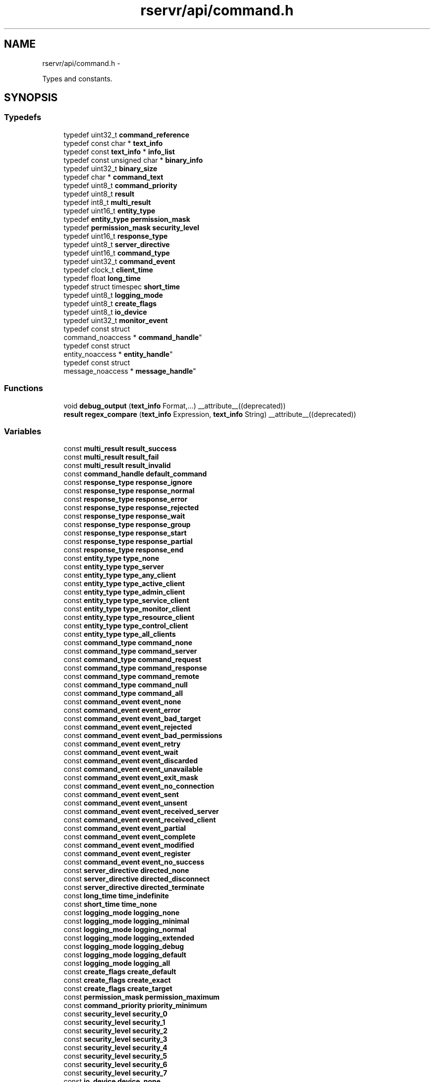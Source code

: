 .TH "rservr/api/command.h" 3 "Fri Oct 24 2014" "Version gamma.10" "Resourcerver" \" -*- nroff -*-
.ad l
.nh
.SH NAME
rservr/api/command.h \- 
.PP
Types and constants\&.  

.SH SYNOPSIS
.br
.PP
.SS "Typedefs"

.in +1c
.ti -1c
.RI "typedef uint32_t \fBcommand_reference\fP"
.br
.ti -1c
.RI "typedef const char * \fBtext_info\fP"
.br
.ti -1c
.RI "typedef const \fBtext_info\fP * \fBinfo_list\fP"
.br
.ti -1c
.RI "typedef const unsigned char * \fBbinary_info\fP"
.br
.ti -1c
.RI "typedef uint32_t \fBbinary_size\fP"
.br
.ti -1c
.RI "typedef char * \fBcommand_text\fP"
.br
.ti -1c
.RI "typedef uint8_t \fBcommand_priority\fP"
.br
.ti -1c
.RI "typedef uint8_t \fBresult\fP"
.br
.ti -1c
.RI "typedef int8_t \fBmulti_result\fP"
.br
.ti -1c
.RI "typedef uint16_t \fBentity_type\fP"
.br
.ti -1c
.RI "typedef \fBentity_type\fP \fBpermission_mask\fP"
.br
.ti -1c
.RI "typedef \fBpermission_mask\fP \fBsecurity_level\fP"
.br
.ti -1c
.RI "typedef uint16_t \fBresponse_type\fP"
.br
.ti -1c
.RI "typedef uint8_t \fBserver_directive\fP"
.br
.ti -1c
.RI "typedef uint16_t \fBcommand_type\fP"
.br
.ti -1c
.RI "typedef uint32_t \fBcommand_event\fP"
.br
.ti -1c
.RI "typedef clock_t \fBclient_time\fP"
.br
.ti -1c
.RI "typedef float \fBlong_time\fP"
.br
.ti -1c
.RI "typedef struct timespec \fBshort_time\fP"
.br
.ti -1c
.RI "typedef uint8_t \fBlogging_mode\fP"
.br
.ti -1c
.RI "typedef uint8_t \fBcreate_flags\fP"
.br
.ti -1c
.RI "typedef uint8_t \fBio_device\fP"
.br
.ti -1c
.RI "typedef uint32_t \fBmonitor_event\fP"
.br
.ti -1c
.RI "typedef const struct 
.br
command_noaccess * \fBcommand_handle\fP"
.br
.ti -1c
.RI "typedef const struct 
.br
entity_noaccess * \fBentity_handle\fP"
.br
.ti -1c
.RI "typedef const struct 
.br
message_noaccess * \fBmessage_handle\fP"
.br
.in -1c
.SS "Functions"

.in +1c
.ti -1c
.RI "void \fBdebug_output\fP (\fBtext_info\fP Format,\&.\&.\&.) __attribute__((deprecated))"
.br
.ti -1c
.RI "\fBresult\fP \fBregex_compare\fP (\fBtext_info\fP Expression, \fBtext_info\fP String) __attribute__((deprecated))"
.br
.in -1c
.SS "Variables"

.in +1c
.ti -1c
.RI "const \fBmulti_result\fP \fBresult_success\fP"
.br
.ti -1c
.RI "const \fBmulti_result\fP \fBresult_fail\fP"
.br
.ti -1c
.RI "const \fBmulti_result\fP \fBresult_invalid\fP"
.br
.ti -1c
.RI "const \fBcommand_handle\fP \fBdefault_command\fP"
.br
.ti -1c
.RI "const \fBresponse_type\fP \fBresponse_ignore\fP"
.br
.ti -1c
.RI "const \fBresponse_type\fP \fBresponse_normal\fP"
.br
.ti -1c
.RI "const \fBresponse_type\fP \fBresponse_error\fP"
.br
.ti -1c
.RI "const \fBresponse_type\fP \fBresponse_rejected\fP"
.br
.ti -1c
.RI "const \fBresponse_type\fP \fBresponse_wait\fP"
.br
.ti -1c
.RI "const \fBresponse_type\fP \fBresponse_group\fP"
.br
.ti -1c
.RI "const \fBresponse_type\fP \fBresponse_start\fP"
.br
.ti -1c
.RI "const \fBresponse_type\fP \fBresponse_partial\fP"
.br
.ti -1c
.RI "const \fBresponse_type\fP \fBresponse_end\fP"
.br
.ti -1c
.RI "const \fBentity_type\fP \fBtype_none\fP"
.br
.ti -1c
.RI "const \fBentity_type\fP \fBtype_server\fP"
.br
.ti -1c
.RI "const \fBentity_type\fP \fBtype_any_client\fP"
.br
.ti -1c
.RI "const \fBentity_type\fP \fBtype_active_client\fP"
.br
.ti -1c
.RI "const \fBentity_type\fP \fBtype_admin_client\fP"
.br
.ti -1c
.RI "const \fBentity_type\fP \fBtype_service_client\fP"
.br
.ti -1c
.RI "const \fBentity_type\fP \fBtype_monitor_client\fP"
.br
.ti -1c
.RI "const \fBentity_type\fP \fBtype_resource_client\fP"
.br
.ti -1c
.RI "const \fBentity_type\fP \fBtype_control_client\fP"
.br
.ti -1c
.RI "const \fBentity_type\fP \fBtype_all_clients\fP"
.br
.ti -1c
.RI "const \fBcommand_type\fP \fBcommand_none\fP"
.br
.ti -1c
.RI "const \fBcommand_type\fP \fBcommand_server\fP"
.br
.ti -1c
.RI "const \fBcommand_type\fP \fBcommand_request\fP"
.br
.ti -1c
.RI "const \fBcommand_type\fP \fBcommand_response\fP"
.br
.ti -1c
.RI "const \fBcommand_type\fP \fBcommand_remote\fP"
.br
.ti -1c
.RI "const \fBcommand_type\fP \fBcommand_null\fP"
.br
.ti -1c
.RI "const \fBcommand_type\fP \fBcommand_all\fP"
.br
.ti -1c
.RI "const \fBcommand_event\fP \fBevent_none\fP"
.br
.ti -1c
.RI "const \fBcommand_event\fP \fBevent_error\fP"
.br
.ti -1c
.RI "const \fBcommand_event\fP \fBevent_bad_target\fP"
.br
.ti -1c
.RI "const \fBcommand_event\fP \fBevent_rejected\fP"
.br
.ti -1c
.RI "const \fBcommand_event\fP \fBevent_bad_permissions\fP"
.br
.ti -1c
.RI "const \fBcommand_event\fP \fBevent_retry\fP"
.br
.ti -1c
.RI "const \fBcommand_event\fP \fBevent_wait\fP"
.br
.ti -1c
.RI "const \fBcommand_event\fP \fBevent_discarded\fP"
.br
.ti -1c
.RI "const \fBcommand_event\fP \fBevent_unavailable\fP"
.br
.ti -1c
.RI "const \fBcommand_event\fP \fBevent_exit_mask\fP"
.br
.ti -1c
.RI "const \fBcommand_event\fP \fBevent_no_connection\fP"
.br
.ti -1c
.RI "const \fBcommand_event\fP \fBevent_sent\fP"
.br
.ti -1c
.RI "const \fBcommand_event\fP \fBevent_unsent\fP"
.br
.ti -1c
.RI "const \fBcommand_event\fP \fBevent_received_server\fP"
.br
.ti -1c
.RI "const \fBcommand_event\fP \fBevent_received_client\fP"
.br
.ti -1c
.RI "const \fBcommand_event\fP \fBevent_partial\fP"
.br
.ti -1c
.RI "const \fBcommand_event\fP \fBevent_complete\fP"
.br
.ti -1c
.RI "const \fBcommand_event\fP \fBevent_modified\fP"
.br
.ti -1c
.RI "const \fBcommand_event\fP \fBevent_register\fP"
.br
.ti -1c
.RI "const \fBcommand_event\fP \fBevent_no_success\fP"
.br
.ti -1c
.RI "const \fBserver_directive\fP \fBdirected_none\fP"
.br
.ti -1c
.RI "const \fBserver_directive\fP \fBdirected_disconnect\fP"
.br
.ti -1c
.RI "const \fBserver_directive\fP \fBdirected_terminate\fP"
.br
.ti -1c
.RI "const \fBlong_time\fP \fBtime_indefinite\fP"
.br
.ti -1c
.RI "const \fBshort_time\fP \fBtime_none\fP"
.br
.ti -1c
.RI "const \fBlogging_mode\fP \fBlogging_none\fP"
.br
.ti -1c
.RI "const \fBlogging_mode\fP \fBlogging_minimal\fP"
.br
.ti -1c
.RI "const \fBlogging_mode\fP \fBlogging_normal\fP"
.br
.ti -1c
.RI "const \fBlogging_mode\fP \fBlogging_extended\fP"
.br
.ti -1c
.RI "const \fBlogging_mode\fP \fBlogging_debug\fP"
.br
.ti -1c
.RI "const \fBlogging_mode\fP \fBlogging_default\fP"
.br
.ti -1c
.RI "const \fBlogging_mode\fP \fBlogging_all\fP"
.br
.ti -1c
.RI "const \fBcreate_flags\fP \fBcreate_default\fP"
.br
.ti -1c
.RI "const \fBcreate_flags\fP \fBcreate_exact\fP"
.br
.ti -1c
.RI "const \fBcreate_flags\fP \fBcreate_target\fP"
.br
.ti -1c
.RI "const \fBpermission_mask\fP \fBpermission_maximum\fP"
.br
.ti -1c
.RI "const \fBcommand_priority\fP \fBpriority_minimum\fP"
.br
.ti -1c
.RI "const \fBsecurity_level\fP \fBsecurity_0\fP"
.br
.ti -1c
.RI "const \fBsecurity_level\fP \fBsecurity_1\fP"
.br
.ti -1c
.RI "const \fBsecurity_level\fP \fBsecurity_2\fP"
.br
.ti -1c
.RI "const \fBsecurity_level\fP \fBsecurity_3\fP"
.br
.ti -1c
.RI "const \fBsecurity_level\fP \fBsecurity_4\fP"
.br
.ti -1c
.RI "const \fBsecurity_level\fP \fBsecurity_5\fP"
.br
.ti -1c
.RI "const \fBsecurity_level\fP \fBsecurity_6\fP"
.br
.ti -1c
.RI "const \fBsecurity_level\fP \fBsecurity_7\fP"
.br
.ti -1c
.RI "const \fBio_device\fP \fBdevice_none\fP"
.br
.ti -1c
.RI "const \fBio_device\fP \fBdevice_input\fP"
.br
.ti -1c
.RI "const \fBio_device\fP \fBdevice_output\fP"
.br
.ti -1c
.RI "const \fBio_device\fP \fBdevice_error\fP"
.br
.ti -1c
.RI "const \fBio_device\fP \fBdevice_log\fP"
.br
.ti -1c
.RI "const \fBio_device\fP \fBdevice_terminal\fP"
.br
.ti -1c
.RI "const \fBmonitor_event\fP \fBmonitor_none\fP"
.br
.ti -1c
.RI "const \fBmonitor_event\fP \fBmonitor_add\fP"
.br
.ti -1c
.RI "const \fBmonitor_event\fP \fBmonitor_remove\fP"
.br
.ti -1c
.RI "const \fBmonitor_event\fP \fBmonitor_rejection\fP"
.br
.ti -1c
.RI "const \fBmonitor_event\fP \fBmonitor_change\fP"
.br
.ti -1c
.RI "const \fBmonitor_event\fP \fBmonitor_limit\fP"
.br
.ti -1c
.RI "const \fBmonitor_event\fP \fBmonitor_attached_clients\fP"
.br
.ti -1c
.RI "const \fBmonitor_event\fP \fBmonitor_registered_clients\fP"
.br
.ti -1c
.RI "const \fBmonitor_event\fP \fBmonitor_registered_services\fP"
.br
.ti -1c
.RI "const \fBmonitor_event\fP \fBmonitor_terminal_status\fP"
.br
.ti -1c
.RI "const \fBmonitor_event\fP \fBmonitor_server\fP"
.br
.ti -1c
.RI "const \fBmonitor_event\fP \fBmonitor_clients\fP"
.br
.ti -1c
.RI "const char \fBclient_scope_char\fP"
.br
.ti -1c
.RI "const char \fBaddress_scope_char\fP"
.br
.ti -1c
.RI "const char \fBstandard_delimiter_char\fP"
.br
.in -1c
.SH "Detailed Description"
.PP 

.PP
\fBAuthor:\fP
.RS 4
Kevin P\&. Barry This header contains almost all of the typedefs used internally and and externally, and also contains most of the publicly-accessible constants\&. 
.RE
.PP

.SH "Typedef Documentation"
.PP 
.SS "typedef uint32_t \fBcommand_reference\fP"
Command transmission reference number\&. 
.SS "typedef const char* \fBtext_info\fP"
General text data\&. 
.SS "typedef const \fBtext_info\fP* \fBinfo_list\fP"
General text data list\&. 
.SS "typedef const unsigned char* \fBbinary_info\fP"
General binary data\&. 
.SS "typedef uint32_t \fBbinary_size\fP"
General binary data size\&. 
.SS "typedef char* \fBcommand_text\fP"
Text data for a literal command\&. 
.SS "typedef uint8_t \fBcommand_priority\fP"
Priority for a command\&. 
.SS "typedef uint8_t \fBresult\fP"
True or false result\&. 
.SS "typedef int8_t \fBmulti_result\fP"
Three-possibility result\&. 
.SS "typedef uint16_t \fBentity_type\fP"
Entity type of the program\&. 
.SS "typedef \fBentity_type\fP \fBpermission_mask\fP"
Entity type permission mask\&. 
.SS "typedef \fBpermission_mask\fP \fBsecurity_level\fP"
Server security level\&. 
.SS "typedef uint16_t \fBresponse_type\fP"
Type of response to a command\&. 
.SS "typedef uint8_t \fBserver_directive\fP"
Directive to client from server\&. 
.SS "typedef uint16_t \fBcommand_type\fP"
Execution type of command\&. 
.SS "typedef uint32_t \fBcommand_event\fP"
Command event type\&. 
.SS "typedef clock_t \fBclient_time\fP"
Timestamp for client events\&. 
.SS "typedef float \fBlong_time\fP"
Extended wait time\&. 
.SS "typedef struct timespec \fBshort_time\fP"
Very short wait time\&. 
.SS "typedef uint8_t \fBlogging_mode\fP"
Message mode for automatic logs\&. 
.SS "typedef uint8_t \fBcreate_flags\fP"
Flags for creating new clients\&. 
.SS "typedef uint8_t \fBio_device\fP"
Device mask for changing IO settings\&. 
.SS "typedef uint32_t \fBmonitor_event\fP"
Event type to monitor\&. 
.SS "typedef const struct command_noaccess* \fBcommand_handle\fP"
Never defined\&. Handle for a waiting command\&. 
.SS "typedef const struct entity_noaccess* \fBentity_handle\fP"
Never defined\&. General entity handle\&. 
.SS "typedef const struct message_noaccess* \fBmessage_handle\fP"
Never defined\&. Handle for a message to respond to\&. 
.SH "Function Documentation"
.PP 
.SS "void debug_output (\fBtext_info\fPFormat, \&.\&.\&.)"
For debugging only (like 'printf'\&.) 
.SS "\fBresult\fP regex_compare (\fBtext_info\fPExpression, \fBtext_info\fPString)"
For debugging only\&. 
.SH "Variable Documentation"
.PP 
.SS "const \fBmulti_result\fP result_success"
Successful operation\&. 
.SS "const \fBmulti_result\fP result_fail"
Failed operation\&. 
.SS "const \fBmulti_result\fP result_invalid"
Permanently-failed operation\&. 
.SS "const \fBcommand_handle\fP default_command"
Default command handle\&. 
.SS "const \fBresponse_type\fP response_ignore"
Request ignored\&. 
.SS "const \fBresponse_type\fP response_normal"
Complete or compliant response\&. 
.SS "const \fBresponse_type\fP response_error"
Error preventing compliance\&. 
.SS "const \fBresponse_type\fP response_rejected"
Request rejected\&. 
.SS "const \fBresponse_type\fP response_wait"
Instruct to try again later\&. 
.SS "const \fBresponse_type\fP response_group"
Indicate group of responses\&. 
.SS "const \fBresponse_type\fP response_start"
Start group of responses\&. 
.SS "const \fBresponse_type\fP response_partial"
Compliant partial response\&. 
.SS "const \fBresponse_type\fP response_end"
End of group responses\&. 
.SS "const \fBentity_type\fP type_none"
No entity type\&. 
.SS "const \fBentity_type\fP type_server"
Server program\&. 
.SS "const \fBentity_type\fP type_any_client"
Any client type\&. 
.SS "const \fBentity_type\fP type_active_client"
Client can send active commands\&. 
.SS "const \fBentity_type\fP type_admin_client"
Admin client type\&. 
.SS "const \fBentity_type\fP type_service_client"
Service client type\&. 
.SS "const \fBentity_type\fP type_monitor_client"
Monitor client type\&. 
.SS "const \fBentity_type\fP type_resource_client"
Resource client type\&. 
.SS "const \fBentity_type\fP type_control_client"
Control client type\&. 
.SS "const \fBentity_type\fP type_all_clients"
Sum of all client types\&. 
.SS "const \fBcommand_type\fP command_none"
Not a command\&. 
.SS "const \fBcommand_type\fP command_server"
Server command\&. 
.SS "const \fBcommand_type\fP command_request"
Request command type\&. 
.SS "const \fBcommand_type\fP command_response"
Response command type\&. 
.SS "const \fBcommand_type\fP command_remote"
Command to be forwarded\&. 
.SS "const \fBcommand_type\fP command_null"
Inert command type\&. 
.SS "const \fBcommand_type\fP command_all"
All commands (for searching)\&. 
.SS "const \fBcommand_event\fP event_none"
No new event\&. 
.SS "const \fBcommand_event\fP event_error"
Error preventing execution\&. 
.SS "const \fBcommand_event\fP event_bad_target"
The target doesn't exist\&. 
.SS "const \fBcommand_event\fP event_rejected"
general command rejection\&. 
.SS "const \fBcommand_event\fP event_bad_permissions"
Not enough permissions to execute\&. 
.SS "const \fBcommand_event\fP event_retry"
Command load exceeded\&. 
.SS "const \fBcommand_event\fP event_wait"
Resend command later\&. 
.SS "const \fBcommand_event\fP event_discarded"
Discarded because of unresponsive target\&. 
.SS "const \fBcommand_event\fP event_unavailable"
Event status not available\&. 
.SS "const \fBcommand_event\fP event_exit_mask"
Mask for program exit value\&. 
.SS "const \fBcommand_event\fP event_no_connection"
No connection to server\&. 
.SS "const \fBcommand_event\fP event_sent"
Command sent\&. 
.SS "const \fBcommand_event\fP event_unsent"
Command not sent\&. 
.SS "const \fBcommand_event\fP event_received_server"
Server received command\&. 
.SS "const \fBcommand_event\fP event_received_client"
Client received command\&. 
.SS "const \fBcommand_event\fP event_partial"
Command partially complete\&. 
.SS "const \fBcommand_event\fP event_complete"
Command fully complete\&. 
.SS "const \fBcommand_event\fP event_modified"
Request modified and completed\&. 
.SS "const \fBcommand_event\fP event_register"
A requested client has tried to register\&. 
.SS "const \fBcommand_event\fP event_no_success"
Composite of all no-success events\&. 
.SS "const \fBserver_directive\fP directed_none"
No direction from server\&. 
.SS "const \fBserver_directive\fP directed_disconnect"
Server directs disconnection\&. 
.SS "const \fBserver_directive\fP directed_terminate"
Server directs termination\&. 
.SS "const \fBlong_time\fP time_indefinite"
Indefinite wait time\&. 
.SS "const \fBshort_time\fP time_none"
No wait time\&. 
.SS "const \fBlogging_mode\fP logging_none"
No logging output\&. 
.SS "const \fBlogging_mode\fP logging_minimal"
very important logging messages\&. 
.SS "const \fBlogging_mode\fP logging_normal"
Normal logging messages\&. 
.SS "const \fBlogging_mode\fP logging_extended"
Too much information\&. 
.SS "const \fBlogging_mode\fP logging_debug"
Debugging output\&. 
.SS "const \fBlogging_mode\fP logging_default"
Default logging mode\&. 
.SS "const \fBlogging_mode\fP logging_all"
Sum of all logging types\&. 
.SS "const \fBcreate_flags\fP create_default"
Default creation flags\&. 
.SS "const \fBcreate_flags\fP create_exact"
Don't modify permissions at all\&. 
.SS "const \fBcreate_flags\fP create_target"
Modify permissions to meet limitations\&. 
.SS "const \fBpermission_mask\fP permission_maximum"
Least-restrictive client mask\&. 
.SS "const \fBcommand_priority\fP priority_minimum"
Highest possible priority\&. 
.SS "const \fBsecurity_level\fP security_0"
Allow everything\&. 
.SS "const \fBsecurity_level\fP security_1"
Disallow direct server control\&. 
.SS "const \fBsecurity_level\fP security_2"
Disallow detached clients\&. 
.SS "const \fBsecurity_level\fP security_3"
Disallow admin clients\&. 
.SS "const \fBsecurity_level\fP security_4"
Disallow monitoring\&. 
.SS "const \fBsecurity_level\fP security_5"
Disallow control clients\&. 
.SS "const \fBsecurity_level\fP security_6"
Disallow resource clients\&. 
.SS "const \fBsecurity_level\fP security_7"
Disallow all new connections\&. 
.SS "const \fBio_device\fP device_none"
No device\&. 
.SS "const \fBio_device\fP device_input"
Standard input device\&. 
.SS "const \fBio_device\fP device_output"
Standard output device\&. 
.SS "const \fBio_device\fP device_error"
Standard error device\&. 
.SS "const \fBio_device\fP device_log"
Log file device\&. 
.SS "const \fBio_device\fP device_terminal"
Terminal device\&. 
.SS "const \fBmonitor_event\fP monitor_none"
No event has taken place\&. 
.SS "const \fBmonitor_event\fP monitor_add"
Addition took place\&. 
.SS "const \fBmonitor_event\fP monitor_remove"
Removal took place\&. 
.SS "const \fBmonitor_event\fP monitor_rejection"
rejection took place\&. 
.SS "const \fBmonitor_event\fP monitor_change"
Change took place\&. 
.SS "const \fBmonitor_event\fP monitor_limit"
Important limit was reached\&. 
.SS "const \fBmonitor_event\fP monitor_attached_clients"
Attached clients events\&. 
.SS "const \fBmonitor_event\fP monitor_registered_clients"
Registered clients events\&. 
.SS "const \fBmonitor_event\fP monitor_registered_services"
Registered services events\&. 
.SS "const \fBmonitor_event\fP monitor_terminal_status"
Terminal status events\&. 
.SS "const \fBmonitor_event\fP monitor_server"
General server events\&. 
.SS "const \fBmonitor_event\fP monitor_clients"
General client events\&. 
.SS "const char client_scope_char"
Character used to separate client name from address\&. 
.SS "const char address_scope_char"
Character used to separate client/address pairs\&. 
.SS "const char standard_delimiter_char"
General delimiter used to separarate text sent by server\&. 
.SH "Author"
.PP 
Generated automatically by Doxygen for Resourcerver from the source code\&.
